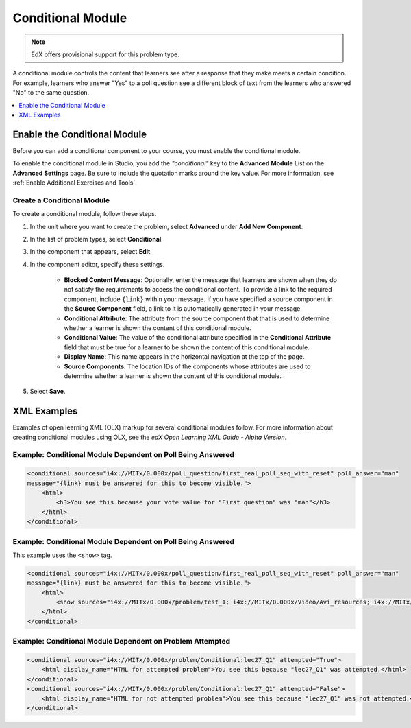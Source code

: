 .. _Conditional Module:

####################
Conditional Module
####################

.. note:: EdX offers provisional support for this problem type.

A conditional module controls the content that learners see after a response
that they make meets a certain condition. For example, learners who answer
"Yes" to a poll question see a different block of text from the learners who
answered "No" to the same question.

.. contents::
  :local:
  :depth: 1

*********************************
Enable the Conditional Module
*********************************

Before you can add a conditional component to your course, you must enable the
conditional module.

To enable the conditional module in Studio, you add the `"conditional"` key to
the **Advanced Module** List on the **Advanced Settings** page. Be sure to
include the quotation marks around the key value. For more information, see
:ref:`Enable Additional Exercises and Tools`.

============================
Create a Conditional Module
============================

To create a conditional module, follow these steps.

#. In the unit where you want to create the problem, select **Advanced** under
   **Add New Component**.

#. In the list of problem types, select **Conditional**.

#. In the component that appears, select **Edit**.

#. In the component editor, specify these settings.

    * **Blocked Content Message**: Optionally, enter the message that learners
      are shown when they do not satisfy the requirements to access the
      conditional content. To provide a link to the required component,
      include ``{link}`` within your message. If you have specified a source
      component in the **Source Component** field, a link to it is
      automatically generated in your message.

    * **Conditional Attribute**: The attribute from the source component that
      that is used to determine whether a learner is shown the content of this
      conditional module.

    * **Conditional Value**: The value of the conditional attribute specified in
      the **Conditional Attribute** field that must be true for a learner to
      be shown the content of this conditional module.

    * **Display Name**: This name appears in the horizontal navigation at the
      top of the page.

    * **Source Components**: The location IDs of the components whose
      attributes are used to determine whether a learner is shown the
      content of this conditional module.

#. Select **Save**.


*************
XML Examples
*************

Examples of open learning XML (OLX) markup for several conditional modules
follow. For more information about creating conditional modules using OLX, see
the *edX Open Learning XML Guide - Alpha Version*.

==============================================================
Example: Conditional Module Dependent on Poll Being Answered
==============================================================

.. code-block:: xml

    <conditional sources="i4x://MITx/0.000x/poll_question/first_real_poll_seq_with_reset" poll_answer="man"
    message="{link} must be answered for this to become visible.">
        <html>
            <h3>You see this because your vote value for "First question" was "man"</h3>
        </html>
    </conditional>

==============================================================
Example: Conditional Module Dependent on Poll Being Answered
==============================================================

This example uses the ``<show>`` tag.

.. code-block:: xml

    <conditional sources="i4x://MITx/0.000x/poll_question/first_real_poll_seq_with_reset" poll_answer="man"
    message="{link} must be answered for this to become visible.">
        <html>
            <show sources="i4x://MITx/0.000x/problem/test_1; i4x://MITx/0.000x/Video/Avi_resources; i4x://MITx/0.000x/problem/test_1"/>
        </html>
    </conditional>

==============================================================
Example: Conditional Module Dependent on Problem Attempted
==============================================================

.. code-block:: xml

    <conditional sources="i4x://MITx/0.000x/problem/Conditional:lec27_Q1" attempted="True">
        <html display_name="HTML for attempted problem">You see this because "lec27_Q1" was attempted.</html>
    </conditional>
    <conditional sources="i4x://MITx/0.000x/problem/Conditional:lec27_Q1" attempted="False">
        <html display_name="HTML for not attempted problem">You see this because "lec27_Q1" was not attempted.</html>
    </conditional>
